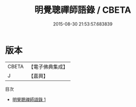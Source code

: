 #+TITLE: 明覺聰禪師語錄 / CBETA

#+DATE: 2015-08-30 21:53:57.683839
* 版本
 |     CBETA|【電子佛典集成】|
 |         J|【嘉興】    |
目次
 - [[file:KR6q0551_001.txt][明覺聰禪師語錄 1]]
